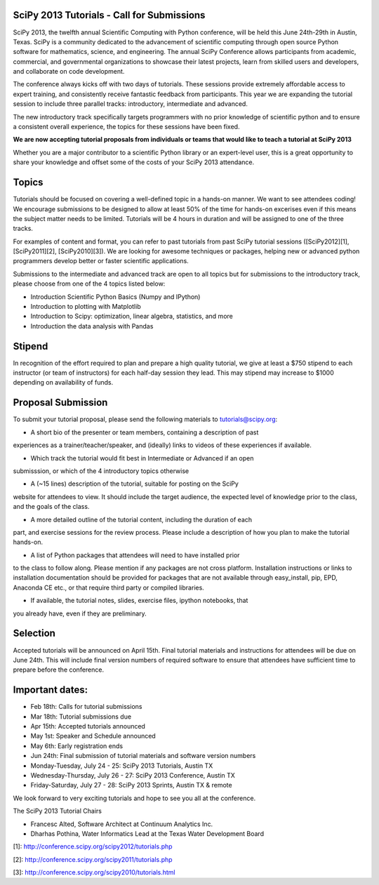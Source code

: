 SciPy 2013 Tutorials - Call for Submissions
-------------------------------------------

SciPy 2013, the twelfth annual Scientific Computing with Python conference, will
be held this June 24th-29th in Austin, Texas. SciPy is a community dedicated to
the advancement of scientific computing through open source Python software for
mathematics, science, and engineering. The annual SciPy Conference allows
participants from academic, commercial, and governmental organizations to showcase 
their latest projects, learn from skilled users and developers, and collaborate on
code development.

The conference always kicks off with two days of tutorials. These sessions provide
extremely affordable access to expert training, and consistently receive fantastic 
feedback from participants. This year we are expanding the tutorial session to 
include three parallel tracks: introductory, intermediate and advanced.

The new introductory track specifically targets programmers with no prior knowledge 
of scientific python and to ensure a consistent overall experience, the topics for
these sessions have been fixed. 

**We are now accepting tutorial proposals from individuals or teams that would like 
to teach a tutorial at SciPy 2013**

Whether you are a major contributor to a scientific Python library or an 
expert-level user, this is a great opportunity to share your knowledge and offset 
some of the costs of your SciPy 2013 attendance.

Topics
------

Tutorials should be focused on covering a well-defined topic in a hands-on manner. 
We want to see attendees coding! We encourage submissions to be designed to allow 
at least 50% of the time for hands-on excerises even if this means the subject 
matter needs to be limited. Tutorials will be 4 hours in duration and will be 
assigned to one of the three tracks.

For examples of content and format, you can refer to past tutorials from past SciPy 
tutorial sessions ([SciPy2012][1], [SciPy2011][2], [SciPy2010][3]). We are looking 
for awesome techniques or packages, helping new or advanced python programmers 
develop better or faster scientific applications. 

Submissions to the intermediate and advanced track are open to all topics but 
for submissions to the introductory track, please choose from one of the 4 topics 
listed below: 

* Introduction Scientific Python Basics (Numpy and IPython)
* Introduction to plotting with Matplotlib
* Introduction to Scipy: optimization, linear algebra, statistics, and more
* Introduction the data analysis with Pandas


Stipend
-------

In recognition of the effort required to plan and prepare a high quality tutorial, 
we give at least a $750 stipend to each instructor (or team of instructors) for 
each half-day session they lead. This may stipend may increase to $1000 depending 
on availability of funds.

Proposal Submission
-------------------

To submit your tutorial proposal, please send the following materials to tutorials@scipy.org:

* A short bio of the presenter or team members, containing a description of past 
experiences as a trainer/teacher/speaker, and (ideally) links to videos of these 
experiences if available.

* Which track the tutorial would fit best in Intermediate or Advanced if an open 
submisssion, or which of the 4 introductory topics otherwise

* A (~15 lines) description of the tutorial, suitable for posting on the SciPy 
website for attendees to view. It should include the target audience, the 
expected level of knowledge prior to the class, and the goals of the class. 

* A more detailed outline of the tutorial content, including the duration of each 
part, and exercise sessions for the review process. Please include a description 
of how you plan to make the tutorial hands-on.

* A list of Python packages that attendees will need to have installed prior 
to the class to follow along. Please mention if any packages are not cross platform. 
Installation instructions or links to installation documentation should be provided 
for packages that are not available through easy_install, pip, EPD, Anaconda CE etc., 
or that require third party or compiled libraries. 

* If available, the tutorial notes, slides, exercise files, ipython notebooks, that 
you already have, even if they are preliminary.

Selection
---------

Accepted tutorials will be announced on April 15th. Final tutorial materials and 
instructions for attendees will be due on June 24th. This will include final version 
numbers of required software to ensure that attendees have sufficient time to prepare
before the conference.

Important dates:
----------------

* Feb 18th:	Calls for tutorial submissions
* Mar 18th:	Tutorial submissions due 
* Apr 15th:	Accepted tutorials announced
* May  1st:	Speaker and Schedule announced
* May  6th:	Early registration ends
* Jun 24th:	Final submission of tutorial materials and software version numbers

* Monday-Tuesday, July 24 - 25: SciPy 2013 Tutorials, Austin TX
* Wednesday-Thursday, July 26 - 27: SciPy 2013 Conference, Austin TX
* Friday-Saturday, July 27 - 28: SciPy 2013 Sprints, Austin TX & remote

We look forward to very exciting tutorials and hope to see you all at the conference. 

The SciPy 2013 Tutorial Chairs

* Francesc Alted, Software Architect at Continuum Analytics Inc.
* Dharhas Pothina, Water Informatics Lead at the Texas Water Development Board

[1]: http://conference.scipy.org/scipy2012/tutorials.php

[2]: http://conference.scipy.org/scipy2011/tutorials.php

[3]: http://conference.scipy.org/scipy2010/tutorials.html